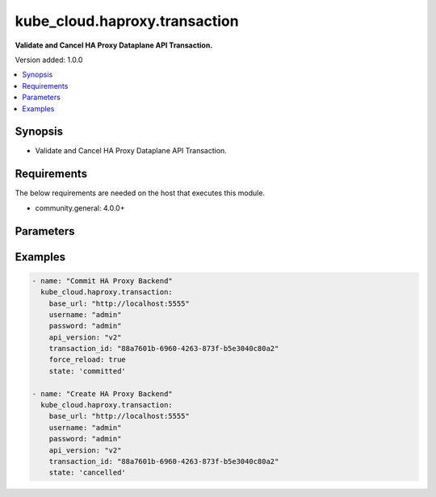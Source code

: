 
**************************
kube_cloud.haproxy.transaction
**************************

**Validate and Cancel HA Proxy Dataplane API Transaction.**

Version added: 1.0.0

.. contents::
   :local:
   :depth: 1

Synopsis
--------
- Validate and Cancel HA Proxy Dataplane API Transaction.

Requirements
------------
The below requirements are needed on the host that executes this module.

- community.general: 4.0.0+

Parameters
----------

.. raw:: html

    <table  border=0 cellpadding=0 class="documentation-table">
        <tr>
            <th colspan="1">Parameter</th>
            <th colspan="1">Type</th>
            <th colspan="1">Required</th>
            <th>Choices/<font color="blue">Defaults</font></th>
            <th colspan="1">Example</th>
            <th width="100%">Description</th>
        </tr>
        <tr>
            <td colspan="1">base_url</td>
            <td>str</td>
            <td>Yes</td>
            <td></td>
            <td>http://localhost:5555</td>
            <td>HA Proxy Dataplane API Base URL</td>
        </tr>
        <tr>
            <td colspan="1">username</td>
            <td>str</td>
            <td>Yes</td>
            <td></td>
            <td>admin</td>
            <td>HA Proxy Dataplane API Administrator Username</td>
        </tr>
        <tr>
            <td colspan="1">password</td>
            <td>str</td>
            <td>Yes</td>
            <td></td>
            <td>admin</td>
            <td>HA Proxy Dataplane API Administrator Password</td>
        </tr>
        <tr>
            <td colspan="1">api_version</td>
            <td>str</td>
            <td>No</td>
            <td>v2</td>
            <td>v1</td>
            <td>HA Proxy Dataplane API Version</td>
        </tr>
        <tr>
            <td colspan="1">transaction_id</td>
            <td>str</td>
            <td>No</td>
            <td></td>
            <td>88a7601b-6960-4263-873f-b5e3040c80a2</td>
            <td>HA Proxy Dataplane API Transaction (if your operation is embedded in existing TX)</td>
        </tr>
        <tr>
            <td colspan="1">force_reload</td>
            <td>bool</td>
            <td>No</td>
            <td>
                <ul style="margin: 0; padding: 0"><b>Choices:</b>
                    <li><b>true</b></li>
                    <li>false</li>
                </ul>
            </td>
            <td>true</td>
            <td>HA Proxy Dataplane API Transaction Forcing reload config after Commit</td>
        </tr>
        <tr>
            <td colspan="1">state</td>
            <td>str</td>
            <td>No</td>
            <td>
                <ul style="margin: 0; padding: 0"><b>Choices:</b>
                    <li><b>committed</b></li>
                    <li>cancelled</li>
                </ul>
            </td>
            <td>committed</td>
            <td>HA Proxy Dataplane API Transaction Management (Commit or Cancel)</td>
        </tr>
    </table>

Examples
--------

.. code-block:: yaml

    - name: "Commit HA Proxy Backend"
      kube_cloud.haproxy.transaction:
        base_url: "http://localhost:5555"
        username: "admin"
        password: "admin"
        api_version: "v2"
        transaction_id: "88a7601b-6960-4263-873f-b5e3040c80a2"
        force_reload: true
        state: 'committed'

    - name: "Create HA Proxy Backend"
      kube_cloud.haproxy.transaction:
        base_url: "http://localhost:5555"
        username: "admin"
        password: "admin"
        api_version: "v2"
        transaction_id: "88a7601b-6960-4263-873f-b5e3040c80a2"
        state: 'cancelled'

